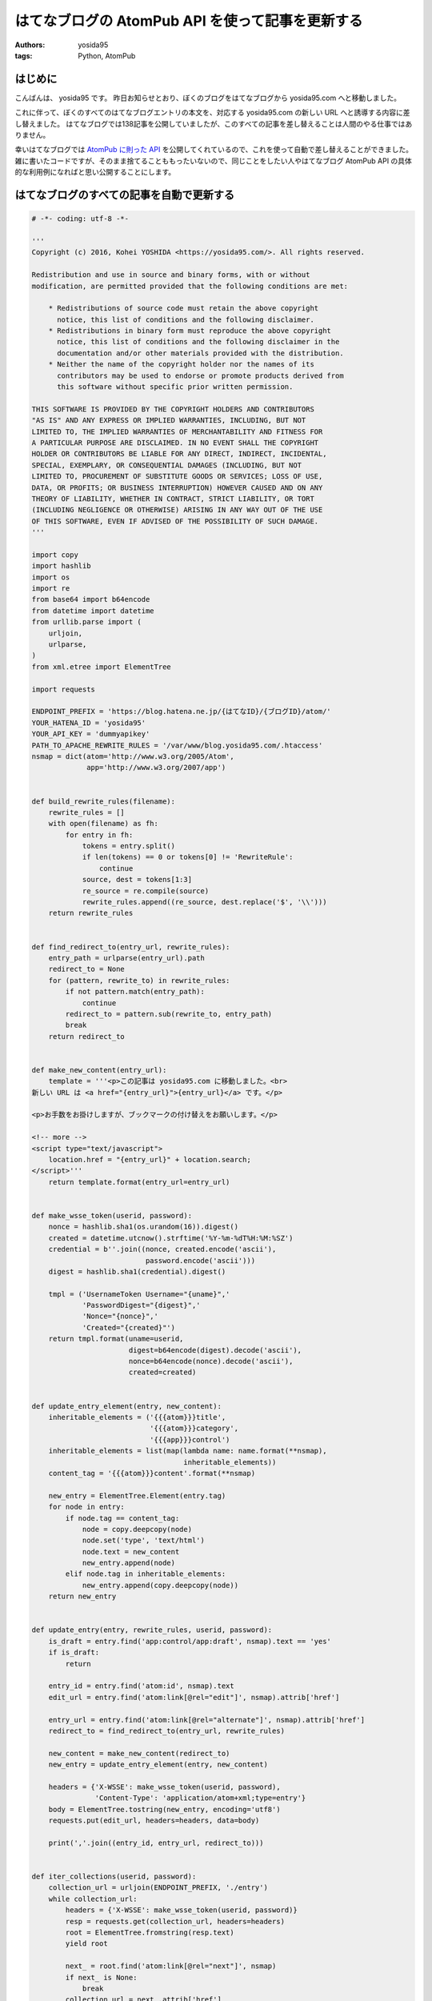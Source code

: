 はてなブログの AtomPub API を使って記事を更新する
=================================================

:authors: yosida95
:tags: Python, AtomPub

はじめに
--------

こんばんは、 yosida95 です。
昨日お知らせとおり、ぼくのブログをはてなブログから yosida95.com へと移動しました。

これに伴って、ぼくのすべてのはてなブログエントリの本文を、対応する yosida95.com の新しい URL へと誘導する内容に差し替えました。
はてなブログでは138記事を公開していましたが、このすべての記事を差し替えることは人間のやる仕事ではありません。

幸いはてなブログでは `AtomPub に則った API <http://developer.hatena.ne.jp/ja/documents/blog/apis/atom>`__ を公開してくれているので、これを使って自動で差し替えることができました。
雑に書いたコードですが、そのまま捨てることももったいないので、同じことをしたい人やはてなブログ AtomPub API の具体的な利用例になればと思い公開することにします。


はてなブログのすべての記事を自動で更新する
------------------------------------------

.. code:: python

   # -*- coding: utf-8 -*-

   '''
   Copyright (c) 2016, Kohei YOSHIDA <https://yosida95.com/>. All rights reserved.

   Redistribution and use in source and binary forms, with or without
   modification, are permitted provided that the following conditions are met:

       * Redistributions of source code must retain the above copyright
         notice, this list of conditions and the following disclaimer.
       * Redistributions in binary form must reproduce the above copyright
         notice, this list of conditions and the following disclaimer in the
         documentation and/or other materials provided with the distribution.
       * Neither the name of the copyright holder nor the names of its
         contributors may be used to endorse or promote products derived from
         this software without specific prior written permission.

   THIS SOFTWARE IS PROVIDED BY THE COPYRIGHT HOLDERS AND CONTRIBUTORS
   "AS IS" AND ANY EXPRESS OR IMPLIED WARRANTIES, INCLUDING, BUT NOT
   LIMITED TO, THE IMPLIED WARRANTIES OF MERCHANTABILITY AND FITNESS FOR
   A PARTICULAR PURPOSE ARE DISCLAIMED. IN NO EVENT SHALL THE COPYRIGHT
   HOLDER OR CONTRIBUTORS BE LIABLE FOR ANY DIRECT, INDIRECT, INCIDENTAL,
   SPECIAL, EXEMPLARY, OR CONSEQUENTIAL DAMAGES (INCLUDING, BUT NOT
   LIMITED TO, PROCUREMENT OF SUBSTITUTE GOODS OR SERVICES; LOSS OF USE,
   DATA, OR PROFITS; OR BUSINESS INTERRUPTION) HOWEVER CAUSED AND ON ANY
   THEORY OF LIABILITY, WHETHER IN CONTRACT, STRICT LIABILITY, OR TORT
   (INCLUDING NEGLIGENCE OR OTHERWISE) ARISING IN ANY WAY OUT OF THE USE
   OF THIS SOFTWARE, EVEN IF ADVISED OF THE POSSIBILITY OF SUCH DAMAGE.
   '''

   import copy
   import hashlib
   import os
   import re
   from base64 import b64encode
   from datetime import datetime
   from urllib.parse import (
       urljoin,
       urlparse,
   )
   from xml.etree import ElementTree

   import requests

   ENDPOINT_PREFIX = 'https://blog.hatena.ne.jp/{はてなID}/{ブログID}/atom/'
   YOUR_HATENA_ID = 'yosida95'
   YOUR_API_KEY = 'dummyapikey'
   PATH_TO_APACHE_REWRITE_RULES = '/var/www/blog.yosida95.com/.htaccess'
   nsmap = dict(atom='http://www.w3.org/2005/Atom',
                app='http://www.w3.org/2007/app')


   def build_rewrite_rules(filename):
       rewrite_rules = []
       with open(filename) as fh:
           for entry in fh:
               tokens = entry.split()
               if len(tokens) == 0 or tokens[0] != 'RewriteRule':
                   continue
               source, dest = tokens[1:3]
               re_source = re.compile(source)
               rewrite_rules.append((re_source, dest.replace('$', '\\')))
       return rewrite_rules


   def find_redirect_to(entry_url, rewrite_rules):
       entry_path = urlparse(entry_url).path
       redirect_to = None
       for (pattern, rewrite_to) in rewrite_rules:
           if not pattern.match(entry_path):
               continue
           redirect_to = pattern.sub(rewrite_to, entry_path)
           break
       return redirect_to


   def make_new_content(entry_url):
       template = '''<p>この記事は yosida95.com に移動しました。<br>
   新しい URL は <a href="{entry_url}">{entry_url}</a> です。</p>

   <p>お手数をお掛けしますが、ブックマークの付け替えをお願いします。</p>

   <!-- more -->
   <script type="text/javascript">
       location.href = "{entry_url}" + location.search;
   </script>'''
       return template.format(entry_url=entry_url)


   def make_wsse_token(userid, password):
       nonce = hashlib.sha1(os.urandom(16)).digest()
       created = datetime.utcnow().strftime('%Y-%m-%dT%H:%M:%SZ')
       credential = b''.join((nonce, created.encode('ascii'),
                              password.encode('ascii')))
       digest = hashlib.sha1(credential).digest()

       tmpl = ('UsernameToken Username="{uname}",'
               'PasswordDigest="{digest}",'
               'Nonce="{nonce}",'
               'Created="{created}"')
       return tmpl.format(uname=userid,
                          digest=b64encode(digest).decode('ascii'),
                          nonce=b64encode(nonce).decode('ascii'),
                          created=created)


   def update_entry_element(entry, new_content):
       inheritable_elements = ('{{{atom}}}title',
                               '{{{atom}}}category',
                               '{{{app}}}control')
       inheritable_elements = list(map(lambda name: name.format(**nsmap),
                                       inheritable_elements))
       content_tag = '{{{atom}}}content'.format(**nsmap)

       new_entry = ElementTree.Element(entry.tag)
       for node in entry:
           if node.tag == content_tag:
               node = copy.deepcopy(node)
               node.set('type', 'text/html')
               node.text = new_content
               new_entry.append(node)
           elif node.tag in inheritable_elements:
               new_entry.append(copy.deepcopy(node))
       return new_entry


   def update_entry(entry, rewrite_rules, userid, password):
       is_draft = entry.find('app:control/app:draft', nsmap).text == 'yes'
       if is_draft:
           return

       entry_id = entry.find('atom:id', nsmap).text
       edit_url = entry.find('atom:link[@rel="edit"]', nsmap).attrib['href']

       entry_url = entry.find('atom:link[@rel="alternate"]', nsmap).attrib['href']
       redirect_to = find_redirect_to(entry_url, rewrite_rules)

       new_content = make_new_content(redirect_to)
       new_entry = update_entry_element(entry, new_content)

       headers = {'X-WSSE': make_wsse_token(userid, password),
                  'Content-Type': 'application/atom+xml;type=entry'}
       body = ElementTree.tostring(new_entry, encoding='utf8')
       requests.put(edit_url, headers=headers, data=body)

       print(','.join((entry_id, entry_url, redirect_to)))


   def iter_collections(userid, password):
       collection_url = urljoin(ENDPOINT_PREFIX, './entry')
       while collection_url:
           headers = {'X-WSSE': make_wsse_token(userid, password)}
           resp = requests.get(collection_url, headers=headers)
           root = ElementTree.fromstring(resp.text)
           yield root

           next_ = root.find('atom:link[@rel="next"]', nsmap)
           if next_ is None:
               break
           collection_url = next_.attrib['href']


   def main(userid, password, rewrite_rule_file):
       rewrite_rules = build_rewrite_rules(rewrite_rule_file)

       for collection in iter_collections(userid, password):
           for entry in collection.findall('atom:entry', nsmap):
               update_entry(entry, rewrite_rules, userid, password)
               return


   if __name__ == '__main__':
       main(YOUR_HATENA_ID, YOUR_API_KEY,
            PATH_TO_APACHE_REWRITE_RULES)

前提
~~~~

1. Python 3 系でしか動きません
#. `requests <https://pypi.python.org/pypi/requests>`__ のインストールが必要です

使い方
~~~~~~

冒頭で定義されている以下の変数にそれぞれ適切な値を代入してください。

- ENDPOINT_PREFIX
- YOUR_HATENA_ID
- YOUR_API_KEY
- PATH_TO_APACHE_REWRITE_RULES

PATH_TO_APACHE_REWRITE_RULES には移転前のブログパスから移転後の URL へ転送する RewriteRule を対応づけた .htaccess へのパスを指定して下さい。
もっとも、新しいブログの URL を本文に記載する必要がない場合は、 `update_entry` 関数内の `make_new_content` の呼び出し周辺をいい感じに改変してあげて下さい。

本文は `make_new_content` 関数を改変することでいい感じになります。

ライセンス
~~~~~~~~~~

ソースコードに記載の通り修正 BSD ライセンスで提供するので、このライセンスが許す範囲内で自由に実行、改変、再配布して下さい。

最後に
------

今後ともよろしくお願いします。
